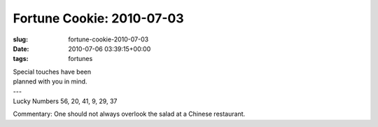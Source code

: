 Fortune Cookie: 2010-07-03
==========================

:slug: fortune-cookie-2010-07-03
:date: 2010-07-06 03:39:15+00:00
:tags: fortunes

.. container:: u-text-center

    | Special touches have been
    | planned with you in mind.
    | ---
    | Lucky Numbers 56, 20, 41, 9, 29, 37

Commentary: One should not always overlook the salad at a Chinese
restaurant.
